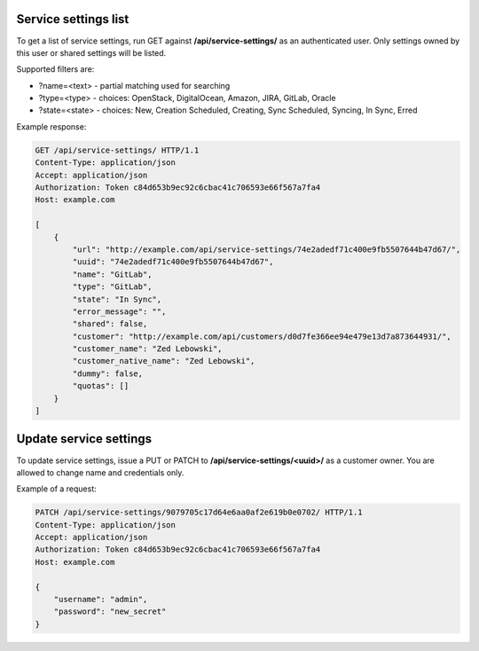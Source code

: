 Service settings list
---------------------

To get a list of service settings, run GET against **/api/service-settings/** as an authenticated user.
Only settings owned by this user or shared settings will be listed.

Supported filters are:

- ?name=<text> - partial matching used for searching
- ?type=<type> - choices: OpenStack, DigitalOcean, Amazon, JIRA, GitLab, Oracle
- ?state=<state> - choices: New, Creation Scheduled, Creating, Sync Scheduled, Syncing, In Sync, Erred

Example response:

.. code-block:: http

    GET /api/service-settings/ HTTP/1.1
    Content-Type: application/json
    Accept: application/json
    Authorization: Token c84d653b9ec92c6cbac41c706593e66f567a7fa4
    Host: example.com

    [
        {
            "url": "http://example.com/api/service-settings/74e2adedf71c400e9fb5507644b47d67/",
            "uuid": "74e2adedf71c400e9fb5507644b47d67",
            "name": "GitLab",
            "type": "GitLab",
            "state": "In Sync",
            "error_message": "",
            "shared": false,
            "customer": "http://example.com/api/customers/d0d7fe366ee94e479e13d7a873644931/",
            "customer_name": "Zed Lebowski",
            "customer_native_name": "Zed Lebowski",
            "dummy": false,
            "quotas": []
        }
    ]



Update service settings
-----------------------

To update service settings, issue a PUT or PATCH to **/api/service-settings/<uuid>/** as a customer owner.
You are allowed to change name and credentials only.

Example of a request:

.. code-block:: http

    PATCH /api/service-settings/9079705c17d64e6aa0af2e619b0e0702/ HTTP/1.1
    Content-Type: application/json
    Accept: application/json
    Authorization: Token c84d653b9ec92c6cbac41c706593e66f567a7fa4
    Host: example.com

    {
        "username": "admin",
        "password": "new_secret"
    }
